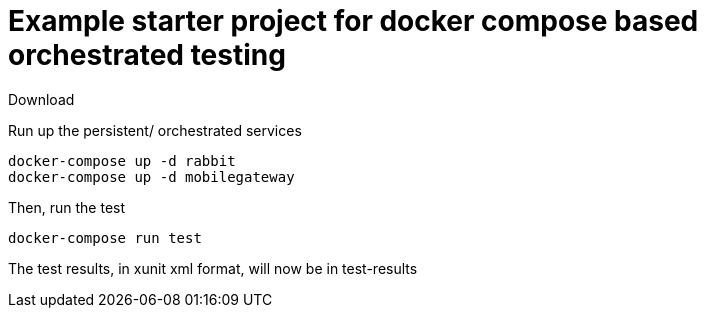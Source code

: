# Example starter project for docker compose based orchestrated testing

Download

Run up the persistent/ orchestrated services

```
docker-compose up -d rabbit
docker-compose up -d mobilegateway
```

Then, run the test

```
docker-compose run test
```

The test results, in xunit xml format, will now be in test-results
